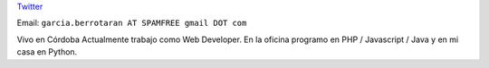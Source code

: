.. title: Mariano Garcia


`Twitter <https://twitter.com/elnassto>`__

Email: ``garcia.berrotaran AT SPAMFREE gmail DOT com``

Vivo en Córdoba  Actualmente trabajo como Web Developer. En la oficina programo en PHP / Javascript / Java y en mi casa en Python.

